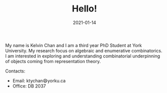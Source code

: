 #+title: Hello!
#+date: 2021-01-14

My name is Kelvin Chan and I am a third year PhD Student at York
University. My research focus on algebraic and enumerative combinatorics. I am
interested in exploring and understanding combinatorial underpinning
of objects coming from representation theory.

**** Contacts:
- Email: ktychan😄yorku.ca
- Office: DB 2037
